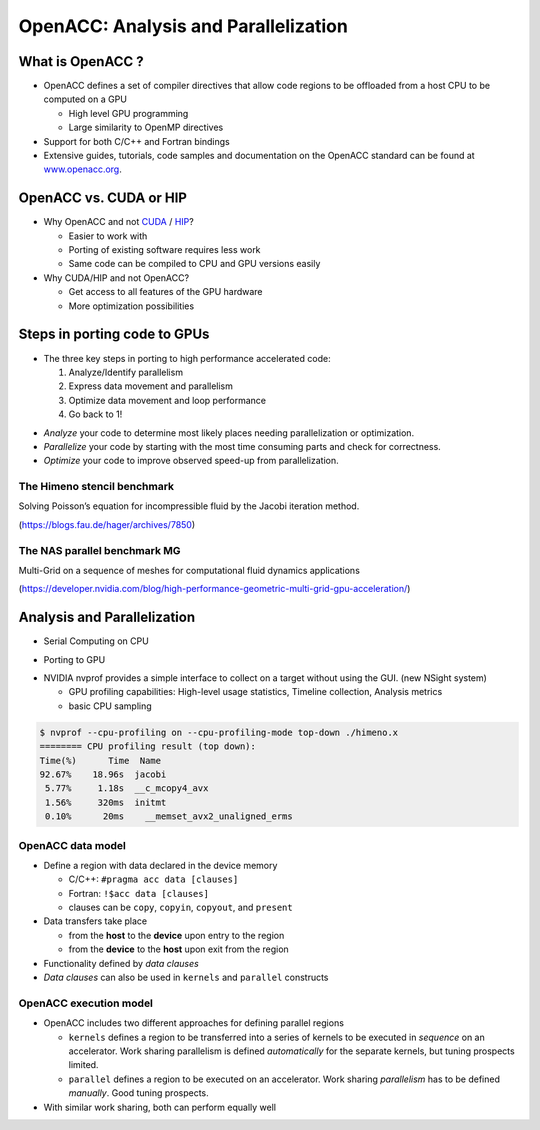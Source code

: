 .. _openacc-profiling:

OpenACC: Analysis and Parallelization
=====================================

What is OpenACC ?
-----------------

-  OpenACC defines a set of compiler directives that allow code regions
   to be offloaded from a host CPU to be computed on a GPU

   -  High level GPU programming
   -  Large similarity to OpenMP directives

-  Support for both C/C++ and Fortran bindings
-  Extensive guides, tutorials, code samples and documentation on the OpenACC standard
   can be found at `www.openacc.org <http://www.openacc.org>`_.

OpenACC vs. CUDA or HIP
-----------------------

-  Why OpenACC and not `CUDA <https://en.wikipedia.org/wiki/CUDA>`_ / `HIP <https://en.wikipedia.org/wiki/GPUOpen#AMD_Boltzmann_Initiative>`_?

   -  Easier to work with
   -  Porting of existing software requires less work
   -  Same code can be compiled to CPU and GPU versions easily

-  Why CUDA/HIP and not OpenACC?

   -  Get access to all features of the GPU hardware
   -  More optimization possibilities


Steps in porting code to GPUs
-----------------------------
-  The three key steps in porting to high performance accelerated code:

   1. Analyze/Identify parallelism
   2. Express data movement and parallelism
   3. Optimize data movement and loop performance
   4. Go back to 1!

.. image:: img/development-cycle.png

- *Analyze* your code to determine most likely places needing parallelization or optimization.

- *Parallelize* your code by starting with the most time consuming parts and check for correctness.

- *Optimize* your code to improve observed speed-up from parallelization.

.. - One should generally start the process at the top with the analyze step. For complex applications, it's useful to have a profiling tool available to learn where your application is spending its execution time and to focus your efforts there.  Since our example code is quite a bit simpler than a full application, we'll skip profiling the code and simply analyze the code by reading it



The Himeno stencil benchmark
^^^^^^^^^^^^^^^^^^^^^^^^^^^^

Solving Poisson’s equation for incompressible fluid by the Jacobi iteration method.

.. image:: img/himeno_stencil.png

(https://blogs.fau.de/hager/archives/7850)

The NAS parallel benchmark MG
^^^^^^^^^^^^^^^^^^^^^^^^^^^^^

Multi-Grid on a sequence of meshes for computational fluid dynamics applications

.. image:: img/multigrid.png
(https://developer.nvidia.com/blog/high-performance-geometric-multi-grid-gpu-acceleration/)

Analysis and Parallelization
----------------------------

- Serial Computing on CPU

.. image:: img/serial_openaccc.png

- Porting to GPU

.. image:: img/parallel_openacc.png

- NVIDIA nvprof provides a simple interface to collect on a target without using the GUI. (new NSight system)

  - GPU profiling capabilities: High-level usage statistics, Timeline collection, Analysis metrics
  - basic CPU sampling

.. code:: bash

 $ nvprof --cpu-profiling on --cpu-profiling-mode top-down ./himeno.x
 ======== CPU profiling result (top down):
 Time(%)      Time  Name
 92.67%    18.96s  jacobi
  5.77%     1.18s  __c_mcopy4_avx
  1.56%     320ms  initmt
  0.10%      20ms    __memset_avx2_unaligned_erms


.. typealong:: himeno code

    .. tabs::

        .. tab:: c

            .. literalinclude:: ../examples/OpenACC/himeno/C/himeno_C.c
                :language: c

        .. tab:: fortran

            .. literalinclude:: ../examples/OpenACC/himeno/F/himeno_f77.f
                :language: fortran


OpenACC data model
^^^^^^^^^^^^^^^^^^
-  Define a region with data declared in the device memory

   -  C/C++: ``#pragma acc data [clauses]`` 
   -  Fortran: ``!$acc data [clauses]``
   -  clauses can be ``copy``, ``copyin``, ``copyout``, and ``present``

-  Data transfers take place

   -  from the **host** to the **device** upon entry to the region
   -  from the **device** to the **host** upon exit from the region

-  Functionality defined by *data clauses*
-  *Data clauses* can also be used in ``kernels`` and ``parallel``
   constructs

OpenACC execution model
^^^^^^^^^^^^^^^^^^^^^^^

-  OpenACC includes two different approaches for defining parallel
   regions

   -  ``kernels`` defines a region to be transferred into a series of
      kernels to be executed in *sequence* on an accelerator. Work
      sharing parallelism is defined *automatically* for the separate
      kernels, but tuning prospects limited.

   -  ``parallel`` defines a region to be executed on an accelerator.
      Work sharing *parallelism* has to be defined *manually*. Good
      tuning prospects. 

-  With similar work sharing, both can perform equally well

